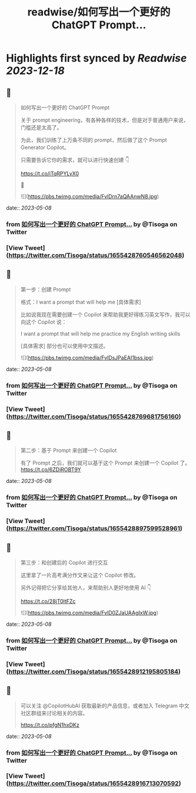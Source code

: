 :PROPERTIES:
:title: readwise/如何写出一个更好的 ChatGPT Prompt...
:END:

:PROPERTIES:
:author: [[Tisoga on Twitter]]
:full-title: "如何写出一个更好的 ChatGPT Prompt..."
:category: [[tweets]]
:url: https://twitter.com/Tisoga/status/1655428760546562048
:image-url: https://pbs.twimg.com/profile_images/1578459356500152321/7qWD4yJO.jpg
:END:

* Highlights first synced by [[Readwise]] [[2023-12-18]]
** 📌
#+BEGIN_QUOTE
如何写出一个更好的 ChatGPT Prompt

关于 prompt engineering，有各种各样的技术，但是对于普通用户来说，门槛还是太高了。

为此，我们训练了上万条不同的 prompt，然后做了这个 Prompt Generator Copilot。

只需要告诉它你的需求，就可以进行快速创建 👇

https://t.co/iTqRPYLyX0

🧵 

![](https://pbs.twimg.com/media/FvlDrn7aQAAnwN8.jpg) 
#+END_QUOTE
    date:: [[2023-05-08]]
*** from _如何写出一个更好的 ChatGPT Prompt..._ by @Tisoga on Twitter
*** [View Tweet](https://twitter.com/Tisoga/status/1655428760546562048)
** 📌
#+BEGIN_QUOTE
第一步：创建 Prompt

格式：I want a prompt that will help me [具体需求]

比如说我现在需要创建一个 Copilot 来帮助我更好得练习英文写作，我可以向这个 Copilot 说：

I want a prompt that will help me practice my English writing skills

[具体需求] 部分也可以使用中文描述。 

![](https://pbs.twimg.com/media/FvlDsJPaEAI1bss.jpg) 
#+END_QUOTE
    date:: [[2023-05-08]]
*** from _如何写出一个更好的 ChatGPT Prompt..._ by @Tisoga on Twitter
*** [View Tweet](https://twitter.com/Tisoga/status/1655428769681756160)
** 📌
#+BEGIN_QUOTE
第二步：基于 Prompt 来创建一个 Copilot

有了 Prompt 之后，我们就可以基于这个 Prompt 来创建一个 Copilot 了。 https://t.co/6ZDiROBT9Y 
#+END_QUOTE
    date:: [[2023-05-08]]
*** from _如何写出一个更好的 ChatGPT Prompt..._ by @Tisoga on Twitter
*** [View Tweet](https://twitter.com/Tisoga/status/1655428897599528961)
** 📌
#+BEGIN_QUOTE
第三步：和创建后的 Copilot 进行交互

这里拿了一片高考满分作文来让这个 Copilot 修改。

另外记得把它分享给其他人，来帮助别人更好地使用 AI 👇

https://t.co/28jT0ltFZc 

![](https://pbs.twimg.com/media/FvlD0ZJaUAAgIxW.jpg) 
#+END_QUOTE
    date:: [[2023-05-08]]
*** from _如何写出一个更好的 ChatGPT Prompt..._ by @Tisoga on Twitter
*** [View Tweet](https://twitter.com/Tisoga/status/1655428912195805184)
** 📌
#+BEGIN_QUOTE
可以关注 @CopilotHubAI 获取最新的产品信息，或者加入 Telegram 中文社区群组来讨论相关的内容。

https://t.co/pfgN1hxDKz 
#+END_QUOTE
    date:: [[2023-05-08]]
*** from _如何写出一个更好的 ChatGPT Prompt..._ by @Tisoga on Twitter
*** [View Tweet](https://twitter.com/Tisoga/status/1655428916713070592)